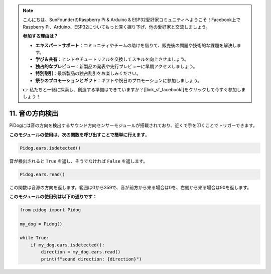 .. note::

    こんにちは、SunFounderのRaspberry Pi & Arduino & ESP32愛好家コミュニティへようこそ！Facebook上でRaspberry Pi、Arduino、ESP32についてもっと深く掘り下げ、他の愛好家と交流しましょう。

    **参加する理由は？**

    - **エキスパートサポート**：コミュニティやチームの助けを借りて、販売後の問題や技術的な課題を解決します。
    - **学び＆共有**：ヒントやチュートリアルを交換してスキルを向上させましょう。
    - **独占的なプレビュー**：新製品の発表や先行プレビューに早期アクセスしましょう。
    - **特別割引**：最新製品の独占割引をお楽しみください。
    - **祭りのプロモーションとギフト**：ギフトや祝日のプロモーションに参加しましょう。

    👉 私たちと一緒に探索し、創造する準備はできていますか？[|link_sf_facebook|]をクリックして今すぐ参加しましょう！

11. 音の方向検出
================================

PiDogには音の方向を検出するサウンド方向センサーモジュールが搭載されており、近くで手を叩くことでトリガーできます。

**このモジュールの使用は、次の関数を呼び出すことで簡単に行えます**。

.. code-block:: python

    Pidog.ears.isdetected()

音が検出されると ``True`` を返し、そうでなければ ``False`` を返します。

.. code-block:: python

    Pidog.ears.read()

この関数は音源の方向を返します。範囲は0から359で、音が前方から来る場合は0を、右側から来る場合は90を返します。

**このモジュールの使用例は以下の通りです：**

.. code-block:: python

    from pidog import Pidog

    my_dog = Pidog()

    while True:
        if my_dog.ears.isdetected():
            direction = my_dog.ears.read()
            print(f"sound direction: {direction}")

